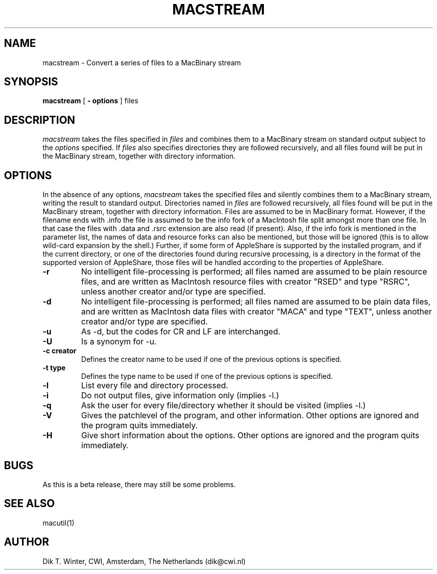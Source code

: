 .TH MACSTREAM L "October 22, 1992"
.UC
.SH NAME
macstream \- Convert a series of files to a MacBinary stream
.SH SYNOPSIS
.B macstream
[
.B \- options
] files
.br
.SH DESCRIPTION
.I macstream
takes the files specified in
.I files
and combines them to a MacBinary stream on standard output
subject to the
.I options
specified.
If
.I files
also specifies directories they are followed recursively, and all files
found will be put in the MacBinary stream, together with directory
information.
.SH OPTIONS
In the absence of any options,
.I macstream
takes the specified files and silently combines them
to a MacBinary stream, writing the result to standard output.
Directories named in
.I files
are followed recursively, all files found will be put in the MacBinary
stream, together with directory information.
Files are assumed to be in MacBinary format.
However, if the filename ends with .info the file is assumed to be
the info fork of a MacIntosh file split amongst more than one file.
In that case the files with .data and .rsrc extension
are also read (if present).
Also, if the info fork is mentioned in the parameter list, the names
of data and resource forks can also be mentioned, but those will be
ignored (this is to allow wild-card expansion by the shell.)
Further, if some form of AppleShare is supported by the installed
program, and if the current directory, or one of the directories found
during recursive processing, is a directory in the format of the
supported version of AppleShare, those files will be handled according
to the properties of AppleShare.
.TP
.B \-r
No intelligent file-processing is performed; all files named are assumed
to be plain resource files, and are written as MacIntosh resource files with
creator "RSED" and type "RSRC", unless another creator and/or type are
specified.
.TP
.B \-d
No intelligent file-processing is performed; all files named are assumed
to be plain data files, and are written as MacIntosh data files with
creator "MACA" and type "TEXT", unless another creator and/or type are
specified.
.TP
.B \-u
As -d, but the codes for CR and LF are interchanged.
.TP
.B \-U
Is a synonym for -u.
.TP
.B \-c creator
Defines the creator name to be used if one of the previous options is
specified.
.TP
.B \-t type
Defines the type name to be used if one of the previous options is
specified.
.TP
.B \-l
List every file and directory processed.
.TP
.B \-i
Do not output files, give information only (implies -l.)
.TP
.B \-q
Ask the user for every file/directory whether it should be visited
(implies -l.)
.TP
.B \-V
Gives the patchlevel of the program, and other information.
Other options are ignored and the program quits immediately.
.TP
.B \-H
Give short information about the options.
Other options are ignored and the program quits immediately.
.SH BUGS
As this is a beta release, there may still be some problems.
.SH SEE ALSO
macutil(1)
.SH AUTHOR
Dik T. Winter, CWI, Amsterdam, The Netherlands (dik@cwi.nl)
